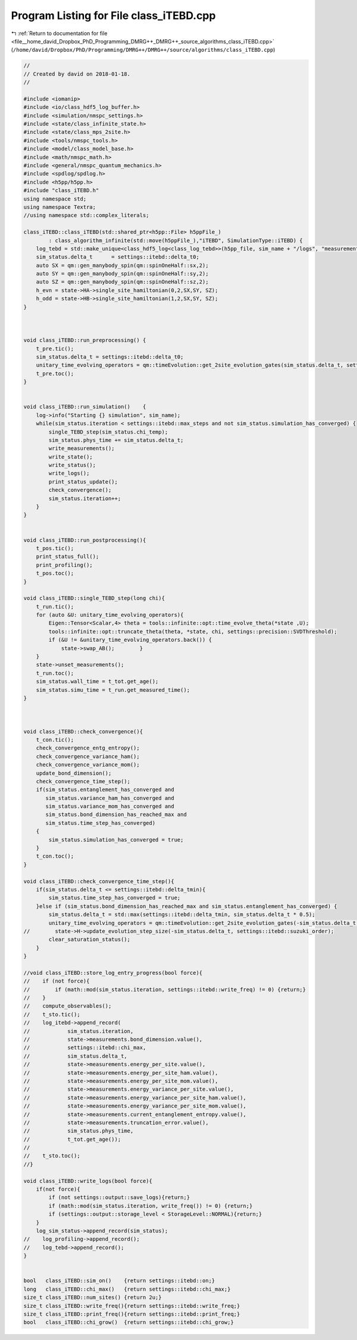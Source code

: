 
.. _program_listing_file__home_david_Dropbox_PhD_Programming_DMRG++_DMRG++_source_algorithms_class_iTEBD.cpp:

Program Listing for File class_iTEBD.cpp
========================================

|exhale_lsh| :ref:`Return to documentation for file <file__home_david_Dropbox_PhD_Programming_DMRG++_DMRG++_source_algorithms_class_iTEBD.cpp>` (``/home/david/Dropbox/PhD/Programming/DMRG++/DMRG++/source/algorithms/class_iTEBD.cpp``)

.. |exhale_lsh| unicode:: U+021B0 .. UPWARDS ARROW WITH TIP LEFTWARDS

.. code-block:: cpp

   //
   // Created by david on 2018-01-18.
   //
   
   #include <iomanip>
   #include <io/class_hdf5_log_buffer.h>
   #include <simulation/nmspc_settings.h>
   #include <state/class_infinite_state.h>
   #include <state/class_mps_2site.h>
   #include <tools/nmspc_tools.h>
   #include <model/class_model_base.h>
   #include <math/nmspc_math.h>
   #include <general/nmspc_quantum_mechanics.h>
   #include <spdlog/spdlog.h>
   #include <h5pp/h5pp.h>
   #include "class_iTEBD.h"
   using namespace std;
   using namespace Textra;
   //using namespace std::complex_literals;
   
   class_iTEBD::class_iTEBD(std::shared_ptr<h5pp::File> h5ppFile_)
           : class_algorithm_infinite(std::move(h5ppFile_),"iTEBD", SimulationType::iTEBD) {
       log_tebd = std::make_unique<class_hdf5_log<class_log_tebd>>(h5pp_file, sim_name + "/logs", "measurements", sim_name);
       sim_status.delta_t      = settings::itebd::delta_t0;
       auto SX = qm::gen_manybody_spin(qm::spinOneHalf::sx,2);
       auto SY = qm::gen_manybody_spin(qm::spinOneHalf::sy,2);
       auto SZ = qm::gen_manybody_spin(qm::spinOneHalf::sz,2);
       h_evn = state->HA->single_site_hamiltonian(0,2,SX,SY, SZ);
       h_odd = state->HB->single_site_hamiltonian(1,2,SX,SY, SZ);
   }
   
   
   
   void class_iTEBD::run_preprocessing() {
       t_pre.tic();
       sim_status.delta_t = settings::itebd::delta_t0;
       unitary_time_evolving_operators = qm::timeEvolution::get_2site_evolution_gates(sim_status.delta_t, settings::itebd::suzuki_order, h_evn, h_odd);
       t_pre.toc();
   }
   
   
   void class_iTEBD::run_simulation()    {
       log->info("Starting {} simulation", sim_name);
       while(sim_status.iteration < settings::itebd::max_steps and not sim_status.simulation_has_converged) {
           single_TEBD_step(sim_status.chi_temp);
           sim_status.phys_time += sim_status.delta_t;
           write_measurements();
           write_state();
           write_status();
           write_logs();
           print_status_update();
           check_convergence();
           sim_status.iteration++;
       }
   }
   
   
   void class_iTEBD::run_postprocessing(){
       t_pos.tic();
       print_status_full();
       print_profiling();
       t_pos.toc();
   }
   
   void class_iTEBD::single_TEBD_step(long chi){
       t_run.tic();
       for (auto &U: unitary_time_evolving_operators){
           Eigen::Tensor<Scalar,4> theta = tools::infinite::opt::time_evolve_theta(*state ,U);
           tools::infinite::opt::truncate_theta(theta, *state, chi, settings::precision::SVDThreshold);
           if (&U != &unitary_time_evolving_operators.back()) {
               state->swap_AB();        }
       }
       state->unset_measurements();
       t_run.toc();
       sim_status.wall_time = t_tot.get_age();
       sim_status.simu_time = t_run.get_measured_time();
   }
   
   
   
   void class_iTEBD::check_convergence(){
       t_con.tic();
       check_convergence_entg_entropy();
       check_convergence_variance_ham();
       check_convergence_variance_mom();
       update_bond_dimension();
       check_convergence_time_step();
       if(sim_status.entanglement_has_converged and
          sim_status.variance_ham_has_converged and
          sim_status.variance_mom_has_converged and
          sim_status.bond_dimension_has_reached_max and
          sim_status.time_step_has_converged)
       {
           sim_status.simulation_has_converged = true;
       }
       t_con.toc();
   }
   
   void class_iTEBD::check_convergence_time_step(){
       if(sim_status.delta_t <= settings::itebd::delta_tmin){
           sim_status.time_step_has_converged = true;
       }else if (sim_status.bond_dimension_has_reached_max and sim_status.entanglement_has_converged) {
           sim_status.delta_t = std::max(settings::itebd::delta_tmin, sim_status.delta_t * 0.5);
           unitary_time_evolving_operators = qm::timeEvolution::get_2site_evolution_gates(-sim_status.delta_t, settings::itebd::suzuki_order, h_evn, h_odd);
   //        state->H->update_evolution_step_size(-sim_status.delta_t, settings::itebd::suzuki_order);
           clear_saturation_status();
       }
   }
   
   //void class_iTEBD::store_log_entry_progress(bool force){
   //    if (not force){
   //        if (math::mod(sim_status.iteration, settings::itebd::write_freq) != 0) {return;}
   //    }
   //    compute_observables();
   //    t_sto.tic();
   //    log_itebd->append_record(
   //            sim_status.iteration,
   //            state->measurements.bond_dimension.value(),
   //            settings::itebd::chi_max,
   //            sim_status.delta_t,
   //            state->measurements.energy_per_site.value(),
   //            state->measurements.energy_per_site_ham.value(),
   //            state->measurements.energy_per_site_mom.value(),
   //            state->measurements.energy_variance_per_site.value(),
   //            state->measurements.energy_variance_per_site_ham.value(),
   //            state->measurements.energy_variance_per_site_mom.value(),
   //            state->measurements.current_entanglement_entropy.value(),
   //            state->measurements.truncation_error.value(),
   //            sim_status.phys_time,
   //            t_tot.get_age());
   //
   //    t_sto.toc();
   //}
   
   void class_iTEBD::write_logs(bool force){
       if(not force){
           if (not settings::output::save_logs){return;}
           if (math::mod(sim_status.iteration, write_freq()) != 0) {return;}
           if (settings::output::storage_level < StorageLevel::NORMAL){return;}
       }
       log_sim_status->append_record(sim_status);
   //    log_profiling->append_record();
   //    log_tebd->append_record();
   }
   
   
   bool   class_iTEBD::sim_on()    {return settings::itebd::on;}
   long   class_iTEBD::chi_max()   {return settings::itebd::chi_max;}
   size_t class_iTEBD::num_sites() {return 2u;}
   size_t class_iTEBD::write_freq(){return settings::itebd::write_freq;}
   size_t class_iTEBD::print_freq(){return settings::itebd::print_freq;}
   bool   class_iTEBD::chi_grow()  {return settings::itebd::chi_grow;}
   
